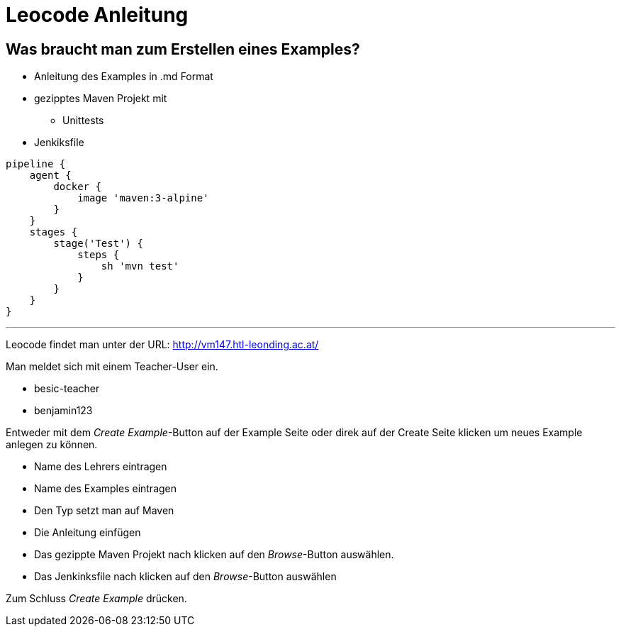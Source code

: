 = Leocode Anleitung

== Was braucht man zum Erstellen eines Examples?


* Anleitung des Examples in .md Format
* gezipptes Maven Projekt mit
** Unittests
* Jenkiksfile
```
pipeline {
    agent {
        docker {
            image 'maven:3-alpine'
        }
    }
    stages {
        stage('Test') {
            steps {
                sh 'mvn test'
            }
        }
    }
}
```

---
Leocode findet man unter der URL: http://vm147.htl-leonding.ac.at/

Man meldet sich mit einem Teacher-User ein.

* besic-teacher
* benjamin123

Entweder mit dem _Create Example_-Button auf der Example Seite oder direk auf der Create Seite klicken um neues Example anlegen zu können.

* Name des Lehrers eintragen

* Name des Examples eintragen

* Den Typ setzt man auf Maven

* Die Anleitung einfügen

* Das gezippte Maven Projekt nach klicken auf den _Browse_-Button auswählen.

* Das Jenkinksfile nach klicken auf den _Browse_-Button auswählen


Zum Schluss _Create Example_ drücken.